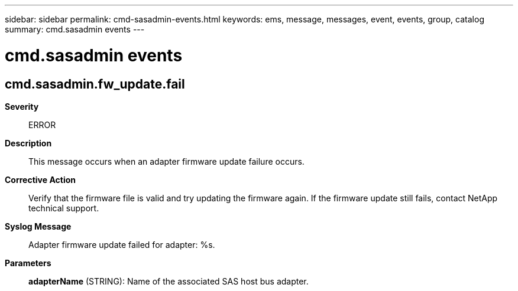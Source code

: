 ---
sidebar: sidebar
permalink: cmd-sasadmin-events.html
keywords: ems, message, messages, event, events, group, catalog
summary: cmd.sasadmin events
---

= cmd.sasadmin events
:toclevels: 1
:hardbreaks:
:nofooter:
:icons: font
:linkattrs:
:imagesdir: ./media/

== cmd.sasadmin.fw_update.fail
*Severity*::
ERROR
*Description*::
This message occurs when an adapter firmware update failure occurs.
*Corrective Action*::
Verify that the firmware file is valid and try updating the firmware again. If the firmware update still fails, contact NetApp technical support.
*Syslog Message*::
Adapter firmware update failed for adapter: %s.
*Parameters*::
*adapterName* (STRING): Name of the associated SAS host bus adapter.
